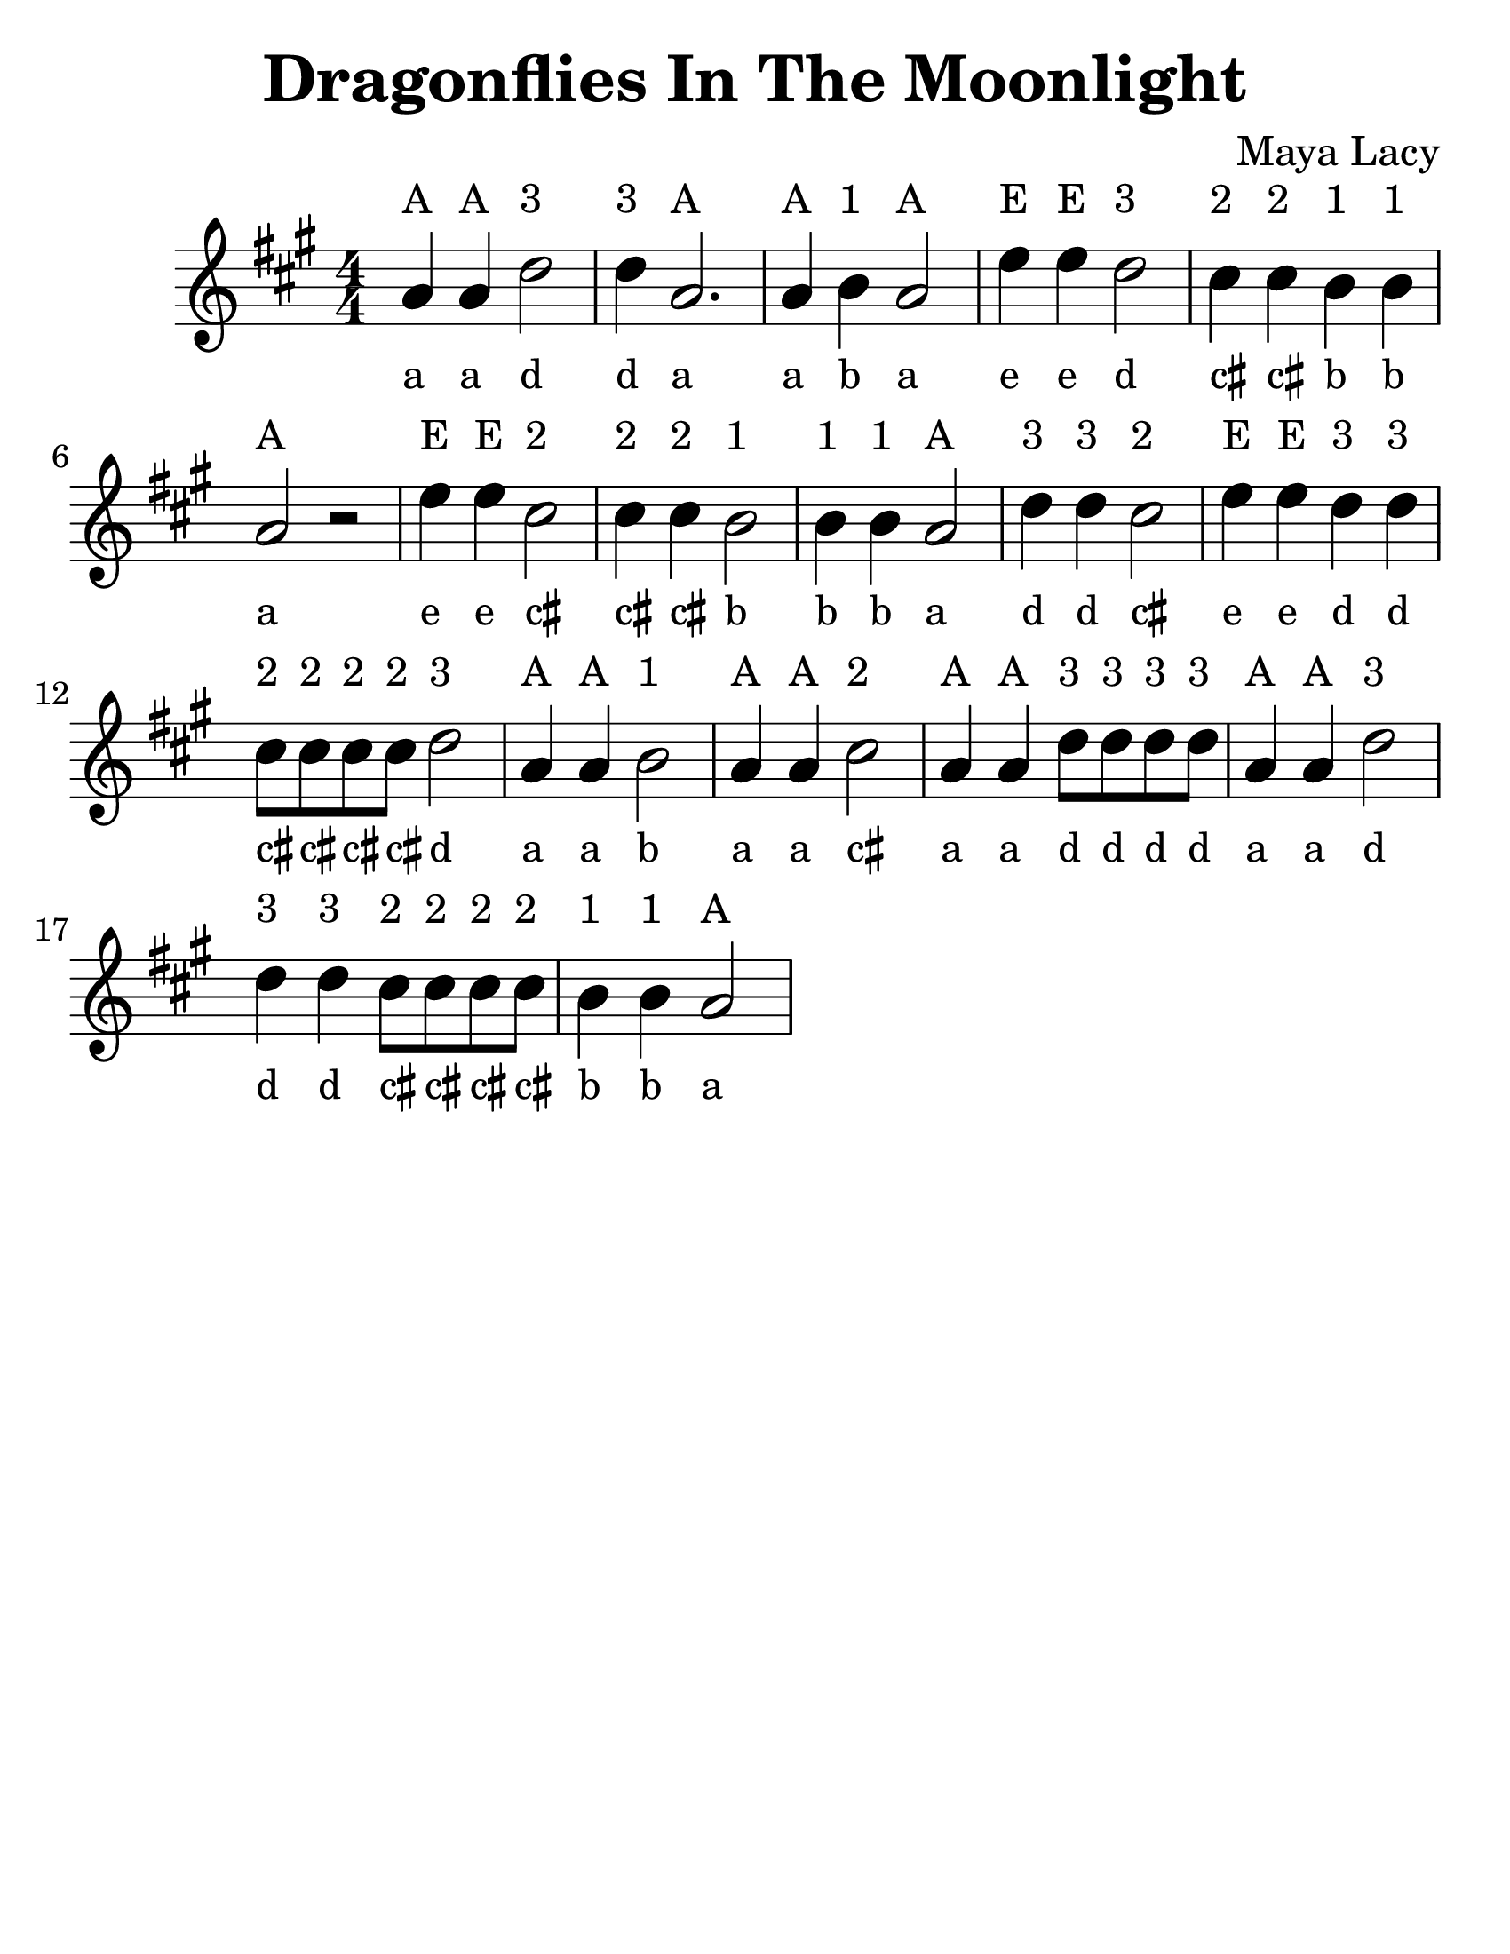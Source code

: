 \version "2.16.2"

\language "english"
#(set-default-paper-size "letter")

\header {
  title = "Dragonflies In The Moonlight"
  composer = "Maya Lacy"
  tagline = ""
}

\layout {
  ragged-last = ##t
}

myEasyHeadsOn = {
%  \override NoteHead #'stencil = #note-head::brew-ez-stencil
  \override NoteHead #'font-size = #+2
  \override NoteHead #'font-family = #'sans
  \override NoteHead #'font-series = #'bold
}
myEasyHeadsOff = {
%  \revert NoteHead #'stencil
  \revert NoteHead #'font-size
  \revert NoteHead #'font-family
  \revert NoteHead #'font-series
}

#(set-global-staff-size 30)

Dragonflies = \relative c'' {
  \time 4/4
  \numericTimeSignature
  \key a \major
  \override TextScript #'padding = #2

  \repeat volta 1 {
    \myEasyHeadsOn
    a4^A a4^A d2^"3" | d4^"3" a2.^A |
    a4^A b4^"1" a2^A | e'4^E e4^E d2^"3" |
    cs4^"2" cs4^"2" b4^"1" b4^"1" | a2^A r2 |
    e'4^E e4^E cs2^"2" | cs4^"2" cs4^"2" b2^"1" |
    b4^"1" b4^"1" a2^A | d4^"3" d4^"3" cs2^"2" |
    e4^E e4^E d4^"3" d4^"3" | cs8^"2" cs8^"2" cs8^"2" cs8^"2" d2^"3" |
    a4^"A" a4^A b2^"1" | a4^A a4^A cs2^"2" |
    a4^A a4^A d8^"3" d8^"3" d8^"3" d8^"3" | a4^A a4^A d2^"3" |
    d4^"3" d4^"3" cs8^"2" cs8^"2" cs8^"2" cs8^"2" | b4^"1" b4^"1" a2^A
  }
}

\new Staff {
<<
  \Dragonflies
  \context NoteNames {
    \set printOctaveNames = ##f
    \Dragonflies
    }
  >>
}